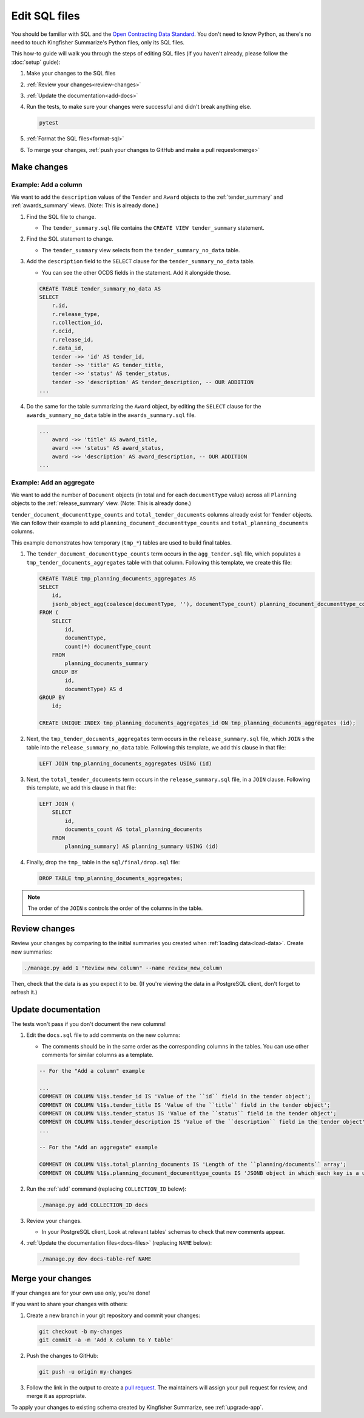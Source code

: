 Edit SQL files
==============

You should be familiar with SQL and the `Open Contracting Data Standard <ocds-standard-development-handbook.readthedocs.io/>`__. You don't need to know Python, as there's no need to touch Kingfisher Summarize's Python files, only its SQL files.

This how-to guide will walk you through the steps of editing SQL files (if you haven't already, please follow the :doc:`setup` guide):

#. Make your changes to the SQL files
#. :ref:`Review your changes<review-changes>`
#. :ref:`Update the documentation<add-docs>`
#. Run the tests, to make sure your changes were successful and didn't break anything else.

   .. code-block:: bash

      pytest

#. :ref:`Format the SQL files<format-sql>`
#. To merge your changes, :ref:`push your changes to GitHub and make a pull request<merge>`

Make changes
------------

Example: Add a column
~~~~~~~~~~~~~~~~~~~~~

We want to add the ``description`` values of the ``Tender`` and ``Award`` objects to the :ref:`tender_summary` and :ref:`awards_summary` views. (Note: This is already done.)

#. Find the SQL file to change.

   -  The ``tender_summary.sql`` file contains the ``CREATE VIEW tender_summary`` statement.

#. Find the SQL statement to change.

   -  The ``tender_summary`` view selects from the ``tender_summary_no_data`` table.

#. Add the ``description`` field to the ``SELECT`` clause for the ``tender_summary_no_data`` table.

   -  You can see the other OCDS fields in the statement. Add it alongside those.

   .. code-block:: sql

      CREATE TABLE tender_summary_no_data AS
      SELECT
          r.id,
          r.release_type,
          r.collection_id,
          r.ocid,
          r.release_id,
          r.data_id,
          tender ->> 'id' AS tender_id,
          tender ->> 'title' AS tender_title,
          tender ->> 'status' AS tender_status,
          tender ->> 'description' AS tender_description, -- OUR ADDITION
      ...

#. Do the same for the table summarizing the ``Award`` object, by editing the ``SELECT`` clause for the ``awards_summary_no_data`` table in the ``awards_summary.sql`` file.

   .. code-block:: sql

      ...
          award ->> 'title' AS award_title,
          award ->> 'status' AS award_status,
          award ->> 'description' AS award_description, -- OUR ADDITION
      ...

Example: Add an aggregate
~~~~~~~~~~~~~~~~~~~~~~~~~

We want to add the number of ``Document`` objects (in total and for each ``documentType`` value) across all ``Planning`` objects to the :ref:`release_summary` view. (Note: This is already done.)

``tender_document_documenttype_counts`` and ``total_tender_documents`` columns already exist for ``Tender`` objects. We can follow their example to add ``planning_document_documenttype_counts`` and ``total_planning_documents`` columns.

This example demonstrates how temporary (``tmp_*``) tables are used to build final tables.

#. The ``tender_document_documenttype_counts`` term occurs in the ``agg_tender.sql`` file, which populates a ``tmp_tender_documents_aggregates`` table with that column. Following this template, we create this file:

   .. code-block:: sql

      CREATE TABLE tmp_planning_documents_aggregates AS
      SELECT
          id,
          jsonb_object_agg(coalesce(documentType, ''), documentType_count) planning_document_documenttype_counts
      FROM (
          SELECT
              id,
              documentType,
              count(*) documentType_count
          FROM
              planning_documents_summary
          GROUP BY
              id,
              documentType) AS d
      GROUP BY
          id;

      CREATE UNIQUE INDEX tmp_planning_documents_aggregates_id ON tmp_planning_documents_aggregates (id);

#. Next, the ``tmp_tender_documents_aggregates`` term occurs in the ``release_summary.sql`` file, which ``JOIN`` s the table into the ``release_summary_no_data`` table. Following this template, we add this clause in that file:

   .. code-block:: sql

      LEFT JOIN tmp_planning_documents_aggregates USING (id)

#. Next, the ``total_tender_documents`` term occurs in the ``release_summary.sql`` file, in a ``JOIN`` clause. Following this template, we add this clause in that file:

   .. code-block:: sql

      LEFT JOIN (
          SELECT
              id,
              documents_count AS total_planning_documents
          FROM
              planning_summary) AS planning_summary USING (id)

#. Finally, drop the ``tmp_`` table in the ``sql/final/drop.sql`` file:

   .. code-block:: sql

      DROP TABLE tmp_planning_documents_aggregates;

.. note::

   The order of the ``JOIN`` s controls the order of the columns in the table.

.. _review-changes:

Review changes
--------------

Review your changes by comparing to the initial summaries you created when :ref:`loading data<load-data>`. Create new summaries:

.. code-block:: bash

   ./manage.py add 1 "Review new column" --name review_new_column

Then, check that the data is as you expect it to be. (If you're viewing the data in a PostgreSQL client, don't forget to refresh it.)

.. _add-docs:

Update documentation
--------------------

The tests won't pass if you don't document the new columns!

#. Edit the ``docs.sql`` file to add comments on the new columns:

   -  The comments should be in the same order as the corresponding columns in the tables. You can use other comments for similar columns as a template.

   .. code-block:: none

      -- For the "Add a column" example

      ...
      COMMENT ON COLUMN %1$s.tender_id IS 'Value of the ``id`` field in the tender object';
      COMMENT ON COLUMN %1$s.tender_title IS 'Value of the ``title`` field in the tender object';
      COMMENT ON COLUMN %1$s.tender_status IS 'Value of the ``status`` field in the tender object';
      COMMENT ON COLUMN %1$s.tender_description IS 'Value of the ``description`` field in the tender object'; -- OUR ADDITION
      ...

      -- For the "Add an aggregate" example

      COMMENT ON COLUMN %1$s.total_planning_documents IS 'Length of the ``planning/documents`` array';
      COMMENT ON COLUMN %1$s.planning_document_documenttype_counts IS 'JSONB object in which each key is a unique ``documentType`` value and each value is its number of occurrences in the ``planning/documents`` array';

#. Run the :ref:`add` command (replacing ``COLLECTION_ID`` below):

   .. code-block:: bash

      ./manage.py add COLLECTION_ID docs

#. Review your changes.

   -  In your PostgreSQL client, Look at relevant tables' schemas to check that new comments appear.

#. :ref:`Update the documentation files<docs-files>` (replacing ``NAME`` below):

  .. code-block:: bash

     ./manage.py dev docs-table-ref NAME

.. _merge:

Merge your changes
------------------

If your changes are for your own use only, you're done!

If you want to share your changes with others:

#. Create a new branch in your git repository and commit your changes:

   .. code-block:: bash

      git checkout -b my-changes
      git commit -a -m 'Add X column to Y table'

#. Push the changes to GitHub:

   .. code-block:: bash

      git push -u origin my-changes

#. Follow the link in the output to create a `pull request <https://github.com/open-contracting/kingfisher-summarize/pulls>`__. The maintainers will assign your pull request for review, and merge it as appropriate.

To apply your changes to existing schema created by Kingfisher Summarize, see :ref:`upgrade-app`.
